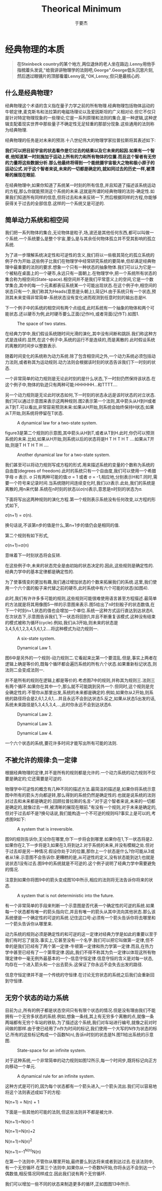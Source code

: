 #+LATEX_CLASS: ltxdockit
#+TITLE:Theorical Minimum
#+AUTHOR:于要杰
#+STARTUP:hidestars
#+EMAIL:yuyaojie1234@gmail.com
* 经典物理的本质
  #+BEGIN_QUOTE
  *在Steinbeck country的某个地方,两位退休的老人坐在路边.Lenny用他手指梳着头发说,"给我讲讲物理学的法则吧,George".George低头沉思片刻,然后透过眼镜片的顶部看着Lenny说,"OK,Lenny,但只是最核心的.*
  #+END_QUOTE
** 什么是经典物理?
   经典物理这个术语的含义指在量子力学之前的所有物理.经典物理包括物体运动的牛顿定律,麦克斯韦和法拉第的电磁场理论以及爱因斯坦的广义相对论.但它不仅只是针对特定物理现象的一些理论;它是一系列原理和法则的集合,是一种逻辑,这种逻辑支配着现实世界中那些量子不确定性无足轻重的那部分现象.这些通用的法则称为经典物理.

   经典物理的任务是对未来的预测.十八世纪伟大的物理学家拉普拉斯将其表述如下:

   *我们可以把目前宇宙的状态看作是它过去的结果以及它未来的起因.如果有一个智者,他知道某一时刻施加于运动上所有的力和所有物体的位置.而且这个智者有无穷的力量将这些数据分析.那么他最终将得到一个能统摄宇宙极大之物和极小原子的运动公式.对于这个智者来说,未来的一切都是确定的,就如同过去的历史一样,被清晰的展现在眼前.*

   在经典物理中,如果你知道了系统某一时刻的所有信息,并且知道了描述该系统运动的方程,那么你就能预测这个系统的未来.这就是所谓的经典物理的法则-确定性.如果我们知道所有同样的信息,但将过去和未来反转一下,然后根据同样的方程,你能够获得关于过去的全部信息.这样的一个系统又是可逆的.
** 简单动力系统和相空间
   我们把一系列物体的集合,无论物体是粒子,场,波还是其他任何东西,都可以叫做一个系统.一个系统要么是整个宇宙,要么是与其余任何物体孤立并不受其影响的孤立系统.

   为了进一步理解系统决定性和可逆性的含义,我们将以一些极其简化的孤立系统的例子作为开始.这些例子比我们在物理学中经常研究系统的要简单,但却满足经典物理中最重要的法则的要求.想象一个只有一种状态的抽象物体.我们可以认为它是一个被粘在桌面上的一个硬币,永远只有一面朝上.在物理学中,把一个系统所有状态的集合称为相空间(State-space).相空间并不是我们平常意义上的空间,它是一个数学集合,其中的每一个元素都表征系统某一个可能出现状态.在这个例子中,相空间的状态只有一个,我们称其为Heads(意思是头朝上),简记H.由于系统只有一个状态,预测其未来变得非常简单-系统状态没有变化进而观测到任意时刻的输出总是H.

   下一个例子中的系统的相空间有两个点组成,此时系统有一个抽象的物体和两个可能状态.还以硬币为例,此时硬币要么正面(记作H),或者背面(记作T).如图1.
   
   #+CAPTION: The space of two states.
   #+RESULTS:
   [[file:./figure/figure1.png]]
   
   
   在经典力学中,我们假设系统随时间光滑的演化,其中没有间断和跳跃.我们称这种方式是连续的.显然,在这个例子中,系统的运行不是连续的,而是离散的.此时假设系统的离散的时间步以整数表示.

   随着时间变化的系统称为动力系统.除了包含相空间之外,一个动力系统必须包括动力法则,或者称其为运动规则.动力法则会根据该时刻的状态告诉我们下一时刻的状态.

   一个非常简单的动力规则是无论此时刻的是什么状态,下一时刻仍然保持该状态.在这个例子中,物体的轨迹只有两种可能:HHHHHH...和TTTT....

   另一个动力规则是无论此时状态如何,下一时刻的状态永远是该时状态的对立状态.我们可以通过示意图来表示这两种规则.图2表示第一个法则,其中箭头从H到H或者从T到T.可以看出,非常容易预测未来:如果从H开始,则系统会始终保持H状态;如果从T开始,则系统将停留在T状态.

   #+CAPTION: A dynamical law for a two-state system.
   #+RESULTS:
   [[file:./figure/figure2.png]]

   figure3是第二个规则的示意图,其中箭头从H到T,或者从T到H.此时,你仍可以预测系统的未来.比如,如果从H开始,则系统以后的状态将是H T H T H T ....如果从T开始,则是T H T H T H ....

   
   #+CAPTION: Another dynamical law for a two-state system.
   #+RESULTS: 
   [[file:./figure/figure3.png]]
   
   我们甚至可以将动力规则写成方程的形式.用来描述系统的变量的个数称为系统的自由度(degrees of freedom).此时的系统只有一个自由度,我们可以使用一个希腊字母 \sigma 表示. \sigma 只有两种可能的值:\sigma = 1 或者 \sigma = -1,相应地,分别表示H和T.同时,需要一个符号来记录时间.当系统随时间连续变化时,我们以t表示.此处,我们的系统是离散的,用n来代替.系统在n时刻的状态以\sigma(n)表示,意思是n时刻的状态为\sigma.

   下面将写出这两种规则的演化方程.第一个规则表示系统没有任何改变,以方程的形式如下,

   \sigma(n+1) = \sigma(n).
   
   换句话说,不该第n步的值是什么,第n+1步的值仍会是相同的值.

   第二个规则有如下形式,

   \sigma(n+1)=\sigma(n)

   意味着下一时刻状态将会反转.

   在这些例子中,未来的状态完全是由初始的状态决定的.因此,这些规则是确定性的.经典力学中的基本定律都是确定性的.

   为了使事情变的更加有趣,我们通过增加状态的个数来拓展我们的系统.这里,我们使用一个六个面的骰子来代替之前的硬币,此时系统中有六个可能的状态(如图4).

   此时,我们有许许多多可能的规则,这些规则可能很难使用语言甚至方程描述.最简单的方法就是将其用像图5一样的示意图来表示.图5给出了n时刻骰子的状态数值,在下一个时刻n+1,状态的值也会增加一个单位.系统一这种方式运行直达到达状态6,在次状态下,示意图告诉我们,下一状态将回到1,并且不断重复该模式.这种没有结束的模式被称为循环(cycle).例如,我们从3开始,则未来的状态是3,4,5,6,1,2,3,4,5,6,1,2....将这种模式为动力规则一.
   #+CAPTION: A six-state system.
   #+RESULTS:
   [[file:./figure/figure4.png]]


   #+CAPTION: Dynamical Law 1.
   #+RESULTS:
   [[file:./figure/figure5.png]]


   图6中是另外的一个规则-动力规则二.它看起来比第一个要混乱.但是,事实上两者在逻辑上确是等价的,既每个循环都会遍历系统的所有六个状态.如果重新标记状态,则法则二会变成法则一.

   并不是所有的规则在逻辑上都是等价的.考虑图7中的规则,并称其为规则三.法则三有两个循环.如果你在其中一个,那么就不可能跳到另外一个.但同时,这个规则是完全确定性的.不管你从那里出发,系统的未来都是确定的.例如,如果你从2开始,则系统的路径将会是2,6,1,2,6,1,...并且永远不会到达状态5.反之,如果从状态5出发的话,系统未来路径是5,3,4,5,3,4,...,此时你永远不会到达状态6.

   #+CAPTION: Dynamical Law 2.
   [[./figure/figure6.png]]

   #+CAPTION: Dynamical Law 3.
   [[./figure/figure7.png]]


   #+CAPTION: Dynamical Law 4.
   [[./figure/figure8.png]]   

   一个六个状态的系统,要花许多时间才能写出所有可能的法则.

** 不被允许的规律:负一定律
   根据经典物理的定律,并不是所有的规则都是允许的.一个动力系统的动力规则不仅要是确定的;它还需要是可逆的.

   物理学中可逆性的概念有几种不同的描述方法.最简洁的描述是,如果你将系统示意图中所有的箭头方向都逆转,那么得到的系统仍然是确定性的.也就是说系统的法则对过去和未来都是确定的.回顾拉普拉斯的名言-"对于这个智者来说,未来的一切都是确定的,就像过去一样,被清晰的展现在眼前."有没有一个规则,对于未来是确定的,但对于过去却不是?换句话说,我们能构造一个不可逆的规则吗?事实上是可以的,考虑图9如下:

   #+CAPTION: A system that is irreversible.
   [[./figure/figure9.png]]

   图9的规则告诉你,无论你在哪里,你下一步将会到哪里.如果你在1,下一状态将是2.如果你在2,下一步将是3,如果在3,将到达2.对于系统的未来,并没有模糊之处.但对于过去却是另一种情况.假设你处于2的位置,那你上一个状态是什么?你可能从3或者从1来.示意图不会告诉你.更糟糕的是,从可逆性的定义,没有状态能到达1;也就是说状态1没有过去.图9中的系统就是不可逆的.这个例子说明了经典力学中需要避免的情况.

   注意到如果你将图9中的箭头变成图10中所示,相应的法则将无法告诉你将来的状态.

   #+CAPTION: A system that is not deterministic into the future.
   [[./figure/figure10.png]]

   有一个非常简单的手段来判断一个示意图是否代表一个确定性的可逆的系统.如果每一个状态都有唯一的箭头指向它,并且有唯一的箭头从其中流向其他状态.那么该系统便是一个确定性的可逆的系统.记住这口号:必须有一个箭头告诉你将去哪里和一个箭头告诉你从哪里来.

   动力系统的规则必须是确定性的和可逆的这一定律对经典力学是如此的重要以至于我们有时忘了提及.事实上,它甚至没有一个名字.我们可以把它叫做第一定律,但不幸的是我们已经有了两个第一定律-牛顿第一定律和热力学第一定律.而且,在热力学中甚至已经有了一个第零定律.因此,我们不得不称其为负一定律以体现这所有物理定律中一毫无例外最基本的一个-信息守恒定律.信息守恒的含义是对每一状态,均存在一个进入箭头和一个出去箭头.这保证了你永远不会失去出发的路径.

   信息守恒定律并不是一个传统的守恒律.在讨论无穷状态的系统之后我们会重新回到守恒律.
** 无穷个状态的动力系统

   目前为止,所有的例子都是状态空间只有有限个状态的情况.但是没有理由我们不能拥有一个无穷多状态的系统.例如,想象一条线,其上有无穷多个离散的点,就像一条两端都有无穷个车站的铁轨.为了描述这个系统,我们对车站进行编号,就像之前对时间做的那样.由于使已经用了n作为时间的标记,我们使用一个大写的N作为状态的标记.所有的这些标记构成一个函数N(n),告诉n时刻的状态是N.图11给出系统的示意图.

   #+CAPTION: State-space for an infinite system.
   [[./figure/figure11.png]]

   对于这种系统,一个非常简单的动力规则如图12所示,每一个时间步,既将标记向正方向移动一个单元.

   #+CAPTION: A dynamical rule for an infinite system.
   [[./figure/figure12.png]]

   这种方式是可行的,因为每个状态都有一个箭头进入,一个箭头流出.我们可以容易地将这个法则表述成如下的方程:

   N(n+1) = N(n) + 1

   下面是一些其他的可能的法则,但这些法则并不都是被允许.

   N(n+1)=N(n)-1

   N(n+1)=N(n)+2

   N(n+1)=N(n)^{2}

   N(n+1)=-1^{N(n)}N(n)

   在第一个法则中,不管你从哪里开始,最终要么到达将来或者到达过去.在该法则中,有一个无穷循环.在第三个法则中,如果你从一个奇数N开始,你将永远不会到达一个偶数值,相反情况同样成立.因此我们说有两个无穷循环.

   我们可以增加一些不同的状态来制造更多的循环,正如图图13中所示.

   #+CAPTION: Breaking an infinite configuration space into finite and infinite cycles.
   [[./figure/figure13.png]]

   如果,从一个数开始,将沿着第一条线推进.如图12中一样.另一种情况是,如果从A或B开始,将从他们中循环.这样,我们就创造出了一个有限循环和无限循环的例子.

** 循环和守恒律

   当相空间被分成不同的循环的时候,系统仍然保持循环开始.每个循环都有其动力规则,但他们都是同一个状态空间的部分,因为它们描述的是同一状态空间.考虑如下有三个循环的系统.每个状态1和状态2都属与它各自的循环,同时状态3和状态4属与第三个(如图14).

   #+CAPTION: Separating the state-space into cycles.
   [[./figure/figure14.png]]

   当一个动力规则将系统分成几个独立的循环的时候,我们把这个循环的模式称为守恒律.它告诉我们有些事一直保持不变.为了量化这些守恒律,我们给每一个循环以一个数值Q.如图15所示,三个循环分别标记为Q=+1,Q=-1,以及Q=0.并且不管Q的值是什么,它始终保持不变,也就是Q是守恒的.

   #+CAPTION: Labeling the cycles with specific values of a conserved quantity.
   [[./figure/figure15.png]]

   在以后的章节中,我们将考虑相空间和时间都是连续的例子.所有我们在简单离散系统中讨论的都有其中复杂系统中对应的部分,这些将在以后的章节讨论.
** 精度的极限

   拉普拉斯对于世界的可预测性过于乐观,即使是对经典物理.他肯定会同意对未来的预测需要对统治现实世界的动力学定律有完整的了解,同时也需要无穷的计算能力,他称这种能力为"为分析提供大量数据的无穷智能".但是,他仍然低估了另外一个重要的部分-能够获得足够精度的初始条件的能力.想象一个有一百万面的骰子,给每个面都涂上足够接近但却有微小差异的单精度整数.如果一个人已知道骰子的运动规律,并且确定了骰子初始时刻的数字,那他就能够预测未来时刻骰子的状态.但是如果拉普拉斯的"无穷智能"遇到了一点视觉模糊,以至于不能辨别骰子不同面的细微区别,那么他的预测能力将会受到限制.

   在现实世界中,情况可能更加糟糕-相空间状态的个数不仅是无穷的,而且是连续的.换句话说,它是由实数集合来标记其状态的.实数是如此的稠密,以至于任何两个实数之间都能找到无穷多个的实数.在实际实验中,我们把将数字从它周围数字中分辨出来的能力叫做"分辨力",并且任何实际观测者的分辨力都是有限的.理论上,我们无法获得无穷精度的初始条件.在大部分情况下,初始条件的极微小差异最终会导致输出结果的巨大差别.这种现象被称为混沌(Chaos).如果一个系统是混沌的(事实上大部分系统都是),那就意味着无论我们的分辨力有多强,该系统能够被预测的时间都是有限的.完全的预测能力是无法获得的,仅仅是因为我们的分辨力是有限的.
   




   